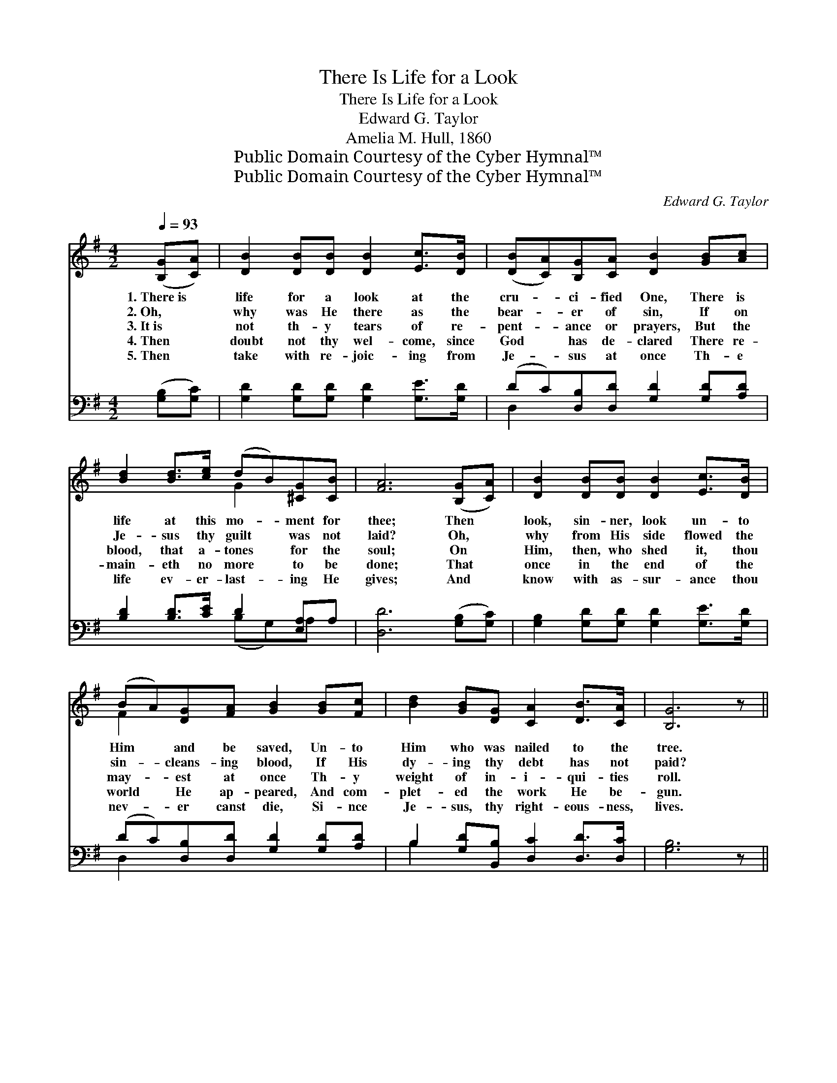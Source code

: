 X:1
T:There Is Life for a Look
T:There Is Life for a Look
T:Edward G. Taylor
T:Amelia M. Hull, 1860
T:Public Domain Courtesy of the Cyber Hymnal™
T:Public Domain Courtesy of the Cyber Hymnal™
C:Edward G. Taylor
Z:Public Domain
Z:Courtesy of the Cyber Hymnal™
%%score ( 1 2 ) ( 3 4 )
L:1/8
Q:1/4=93
M:4/2
K:G
V:1 treble 
V:2 treble 
V:3 bass 
V:4 bass 
V:1
 ([B,G][CA]) | [DB]2 [DB][DB] [DB]2 [Ec]>[DB] | ([DB][CA])[B,G][CA] [DB]2 [GB][Ac] | %3
w: 1.~There~is *|life for a look at the|cru- * ci- fied One, There is|
w: 2.~Oh, *|why was He there as the|bear- * er of sin, If on|
w: 3.~It~is *|not th- y tears of re-|pent- * ance or prayers, But the|
w: 4.~Then *|doubt not thy wel- come, since|God * has de- clared There re-|
w: 5.~Then *|take with re- joic- ing from|Je- * sus at once Th- e|
 [Bd]2 [Bd]>[ce] (dB)[^CG][CB] | [FA]6 ([B,G][CA]) | [DB]2 [DB][DB] [DB]2 [Ec]>[DB] | %6
w: life at this mo- * ment for|thee; Then *|look, sin- ner, look un- to|
w: Je- sus thy guilt * was not|laid? Oh, *|why from His side flowed the|
w: blood, that a- tones * for the|soul; On *|Him, then, who shed it, thou|
w: main- eth no more * to be|done; That *|once in the end of the|
w: life ev- er- last- * ing He|gives; And *|know with as- sur- ance thou|
 (BA)[DG][FA] [GB]2 [GB][Fc] | [Bd]2 [GB][DG] [CA]2 [DB]>[CA] | [B,G]6 z || %9
w: Him * and be saved, Un- to|Him who was nailed to the|tree.|
w: sin- * cleans- ing blood, If His|dy- ing thy debt has not|paid?|
w: may- * est at once Th- y|weight of in- i- qui- ties|roll.|
w: world * He ap- peared, And com-|plet- ed the work He be-|gun.|
w: nev- * er canst die, Si- nce|Je- sus, thy right- eous- ness,|lives.|
"^Refrain" [FA]2 z [GB]2 z .[G^c]2 .[Gc]2 .!fermata![Fd]2 [DG][DA] | %10
w: |
w: |
w: Look! look! look and live! There is|
w: |
w: |
 [GB]2 [GB][GB] [GB]2 [Gc]>[GB] | (BA)[DG][FA] [GB]2 [GB][Gc] | [Gd]2 [GB][DG] [FA]2 [FB]>[FA] | %13
w: |||
w: |||
w: life for a look at the|cru- * ci- fied One, There is|life at this mo- ment for|
w: |||
w: |||
 [DG]4 z |] %14
w: |
w: |
w: thee.|
w: |
w: |
V:2
 x2 | x8 | x8 | x4 G2 x2 | x8 | x8 | F2 x6 | x8 | x7 || x14 | x8 | F2 x6 | x8 | x5 |] %14
V:3
 ([G,B,][G,C]) | [G,D]2 [G,D][G,D] [G,D]2 [G,E]>[G,D] | (DC)[D,B,][D,D] [G,D]2 [G,D][A,D] | %3
 [B,D]2 [B,D]>[CE] D2 [E,A,]A, | [D,D]6 ([G,B,][G,C]) | [G,B,]2 [G,D][G,D] [G,D]2 [G,E]>[G,D] | %6
 (DC)[D,B,][D,D] [G,D]2 [G,D][A,D] | B,2 [G,D][B,,B,] [D,C]2 [D,D]>[D,C] | [G,B,]6 z || %9
 [D,D]2 z [G,D]2 z [E,A,]2 [E,A,]2 !fermata![D,A,]2 [G,B,][G,C] | %10
 [G,D]2 [G,D][G,D] [G,D]2 [G,E]>[G,D] | (DC)[D,B,][D,D] [G,D]2 [G,D][A,D] | %12
 B,2 [G,D][B,,B,] [D,C]2 [D,D]>[D,C] | [G,B,]4 z |] %14
V:4
 x2 | x8 | D,2 x6 | x4 (B,G,)A, x | x8 | x8 | D,2 x6 | B,2 x6 | x7 || x14 | x8 | D,2 x6 | B,2 x6 | %13
 x5 |] %14

